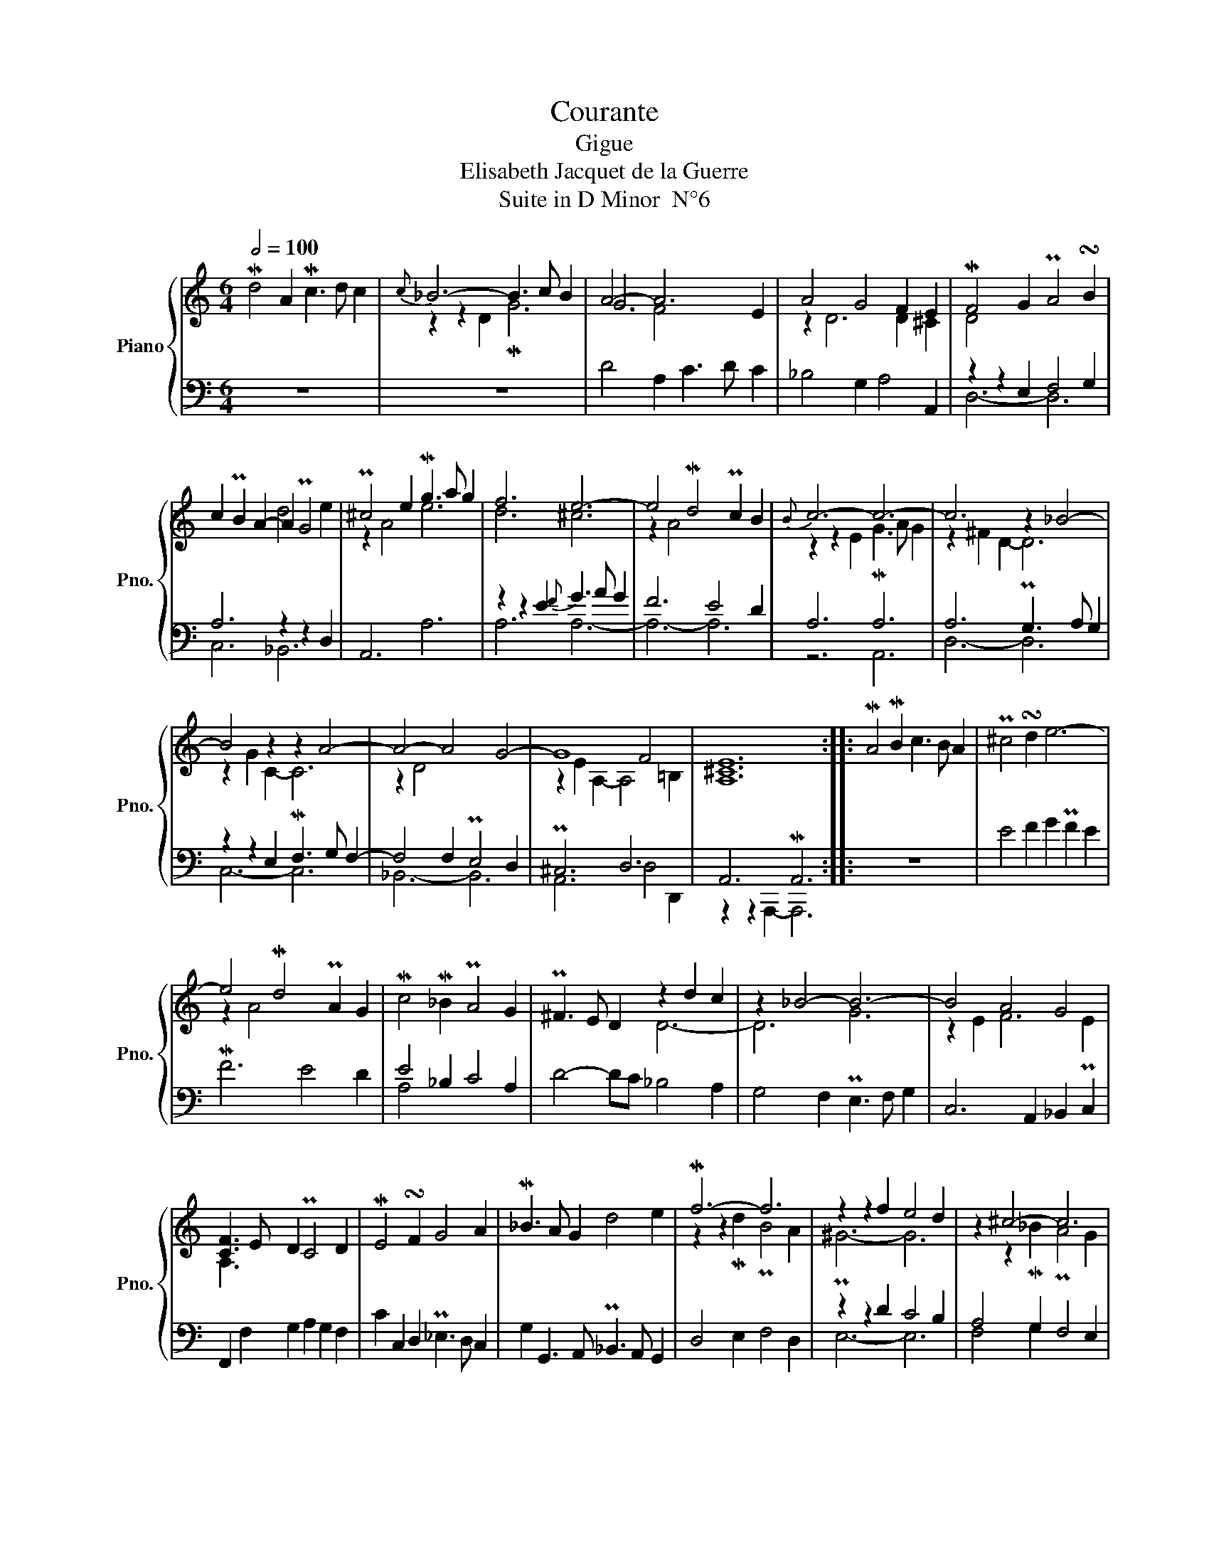 X:1
T:Courante
T:Gigue
T:Elisabeth Jacquet de la Guerre
T:Suite in D Minor  N°6
%%score { ( 1 3 4 ) | ( 2 5 ) }
L:1/8
Q:1/2=100
M:6/4
K:C
V:1 treble nm="Piano" snm="Pno."
V:3 treble 
V:4 treble 
V:2 bass 
V:5 bass 
V:1
 Md4 A2 Mc3 d c2 |{c} _B6- B3 c B2 | A4- A6- E2 | A4 G4 F2 E2 | MF4 G2 PA4 !turn!B2 | %5
 c2 PB2 A2- A2 PG4 | P^c4 e2 Mg3 a g2 | f6 e6- | e4 Md4 Pc2 B2 |{B} c6- c6- | c6 z2 _B4- | %11
 B4 z2 z2 A4- | A4- A4 G4- | G8 F4 | [A,^CE]12 :: MA4 MB2 c3 B A2 | P^c4 !turn!d2 e6- | %17
 e4 Md4 PA2 G2 | Mc4 M_B2 PA4 G2 | P^F3 E D2- z2 d2 c2 | z2 _B4- B6- | B4 A4 G4 | %22
 [CF]3 E D2 PC4 D2 | ME4 !turn!F2 G4 A2 | M_B3 A G2 d4 e2 | Mf6- f6 | z2 z2 f2 e4 d2 | z2 ^c4- c6 | %28
 z2 z2 A2 z2 d2 c2 | z2 _B6- B4 | A4 F4 E4 | [^F,A,D]12 :| %32
V:2
 z12 | z12 | D4 A,2 C3 D C2 | _B,4 G,2 A,4 A,,2 | z2 z2 E,2 F,4 G,2 | A,6 z2 z2 D,2 | A,,6 A,6- | %7
 z2 z2 E2{F} G3 A G2 | F6 E4 D2 | A,6 A,6 | A,6 PG,3 A, G,2 | z2 z2 E,2 MF,3 G, F,2- | %12
 F,4 F,2 PE,4 D,2 | P^C,6 D,6 | A,,6 MA,,6 :: z12 | E4 F2 G2 PF2 E2 | MF6 E4 D2 | E4 _B,2 C4 A,2 | %19
 D4- DC _B,4 A,2 | G,4 F,2 PE,3 F, G,2 | C,6 A,,2 _B,,2 PC,2 | F,,2 F,2 G,2 A,2 G,2 F,2 | %23
 C2 C,2 D,2 P_E,3 D, C,2 | G,2 G,,3 A,, P_B,,3 A,, G,,2 | D,4 E,2 F,4 D,2 | z2 z2 D2 C4 B,2 | %27
 A,4 G,2 F,4 E,2 | z2 A,4 _B,,4 A,,2 | z6 G,6- | G,6 G,,4 A,,2 | z2 z2 A,,2 MD,6 :| %32
V:3
 x12 | z2 z2 D2 MG6 | G6 x6 | z2 D6 D2 ^C2 | D4 x8 | x6 d4 e2 | z2 A4 e6 | d6 ^c6 | z2 A4 x6 | %9
 z2 z2 E2 MG3 A G2 | z2 ^F2 D2- D6 | z2 G2 C2- C6 | z2 D4 x6 | z2 E2 A,2- A,4 =B,2 | x12 :: x12 | %16
 x12 | z2 A4 x6 | x12 | x6 D6- | D6 G6 | z2 E2 F6 E2 | A,3 x9 | x12 | x12 | z2 z2 Md2 PB4 A2 | %26
 P^G6- G6 | z2 z2 M_B2 PA4 G2 | P^F6- F6 | z2 z2 MG2 F2 E2 D2 | P^C2 A,2 D6 PC2 | x12 :| %32
V:4
 x12 | x12 | x4 F4 x4 | x12 | x12 | x12 | x12 | x12 | x12 | x12 | x12 | x12 | x12 | x12 | x12 :: %15
 x12 | x12 | x12 | x12 | x12 | x12 | x12 | x12 | x12 | x12 | x12 | x12 | x12 | x12 | x12 | x12 | %31
 x12 :| %32
V:5
 x12 | x12 | x12 | x12 | D,6- D,6 | C,6 _B,,6 | x12 | A,6 A,6- | A,6- A,6 | z6 A,,6 | D,6- D,6 | %11
 C,6- C,6 | _B,,6- B,,6 | A,,6 D,4 D,,2 | z2 z2 A,,,2- A,,,6 :: x12 | x12 | x12 | A,4 x8 | x12 | %20
 x12 | x12 | x12 | x12 | x12 | x12 | E,6- E,6 | F,4 G,2 x6 | D,4 C,2 x6 | G,,6- G,,6- | %30
 G,,4 F,,2 x6 | D,,6- D,,6 :| %32

